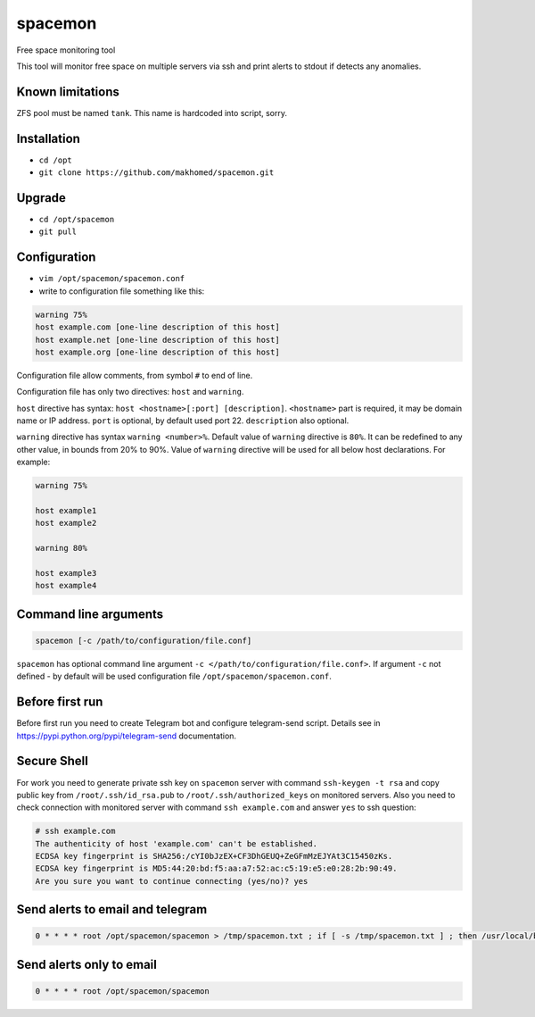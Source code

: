 ========
spacemon
========

Free space monitoring tool

This tool will monitor free space on multiple servers
via ssh and print alerts to stdout if detects any anomalies.

Known limitations
-----------------

ZFS pool must be named ``tank``. This name is hardcoded into script, sorry.

Installation
------------

- ``cd /opt``
- ``git clone https://github.com/makhomed/spacemon.git``

Upgrade
-------

- ``cd /opt/spacemon``
- ``git pull``


Configuration
-------------

- ``vim /opt/spacemon/spacemon.conf``
- write to configuration file something like this:

.. code-block:: none

    warning 75% 
    host example.com [one-line description of this host]
    host example.net [one-line description of this host]
    host example.org [one-line description of this host]

Configuration file allow comments, from symbol ``#`` to end of line.

Configuration file has only two directives:
``host`` and ``warning``.

``host`` directive has syntax: ``host <hostname>[:port] [description]``.
``<hostname>`` part is required, it may be domain name or IP address.
``port`` is optional, by default used port 22. ``description`` also optional.

``warning`` directive has syntax ``warning <number>%``. Default value of ``warning``
directive is ``80%``. It can be redefined to any other value, in bounds from 20% to 90%.
Value of ``warning`` directive will be used for all below host declarations.
For example:

.. code-block:: none

    warning 75%

    host example1
    host example2

    warning 80%

    host example3
    host example4


Command line arguments
----------------------

.. code-block:: none

    spacemon [-c /path/to/configuration/file.conf]

``spacemon`` has optional command line argument ``-c </path/to/configuration/file.conf>``.
If argument ``-c`` not defined - by default will be used configuration file ``/opt/spacemon/spacemon.conf``.

Before first run
----------------

Before first run you need to create Telegram bot and configure telegram-send script.
Details see in https://pypi.python.org/pypi/telegram-send documentation.

Secure Shell
------------

For work you need to generate private ssh key on ``spacemon`` server
with command ``ssh-keygen -t rsa`` and copy public key from ``/root/.ssh/id_rsa.pub``
to ``/root/.ssh/authorized_keys`` on monitored servers. Also you need to check connection
with monitored server with command ``ssh example.com`` and answer ``yes`` to ssh question:

.. code-block:: none

    # ssh example.com
    The authenticity of host 'example.com' can't be established.
    ECDSA key fingerprint is SHA256:/cYI0bJzEX+CF3DhGEUQ+ZeGFmMzEJYAt3C15450zKs.
    ECDSA key fingerprint is MD5:44:20:bd:f5:aa:a7:52:ac:c5:19:e5:e0:28:2b:90:49.
    Are you sure you want to continue connecting (yes/no)? yes


Send alerts to email and telegram
---------------------------------

.. code-block:: none

    0 * * * * root /opt/spacemon/spacemon > /tmp/spacemon.txt ; if [ -s /tmp/spacemon.txt ] ; then /usr/local/bin/telegram-send --pre --stdin < /tmp/spacemon.txt ; cat /tmp/spacemon.txt ; fi ; rm /tmp/spacemon.txt


Send alerts only to email
-------------------------

.. code-block:: none

    0 * * * * root /opt/spacemon/spacemon

